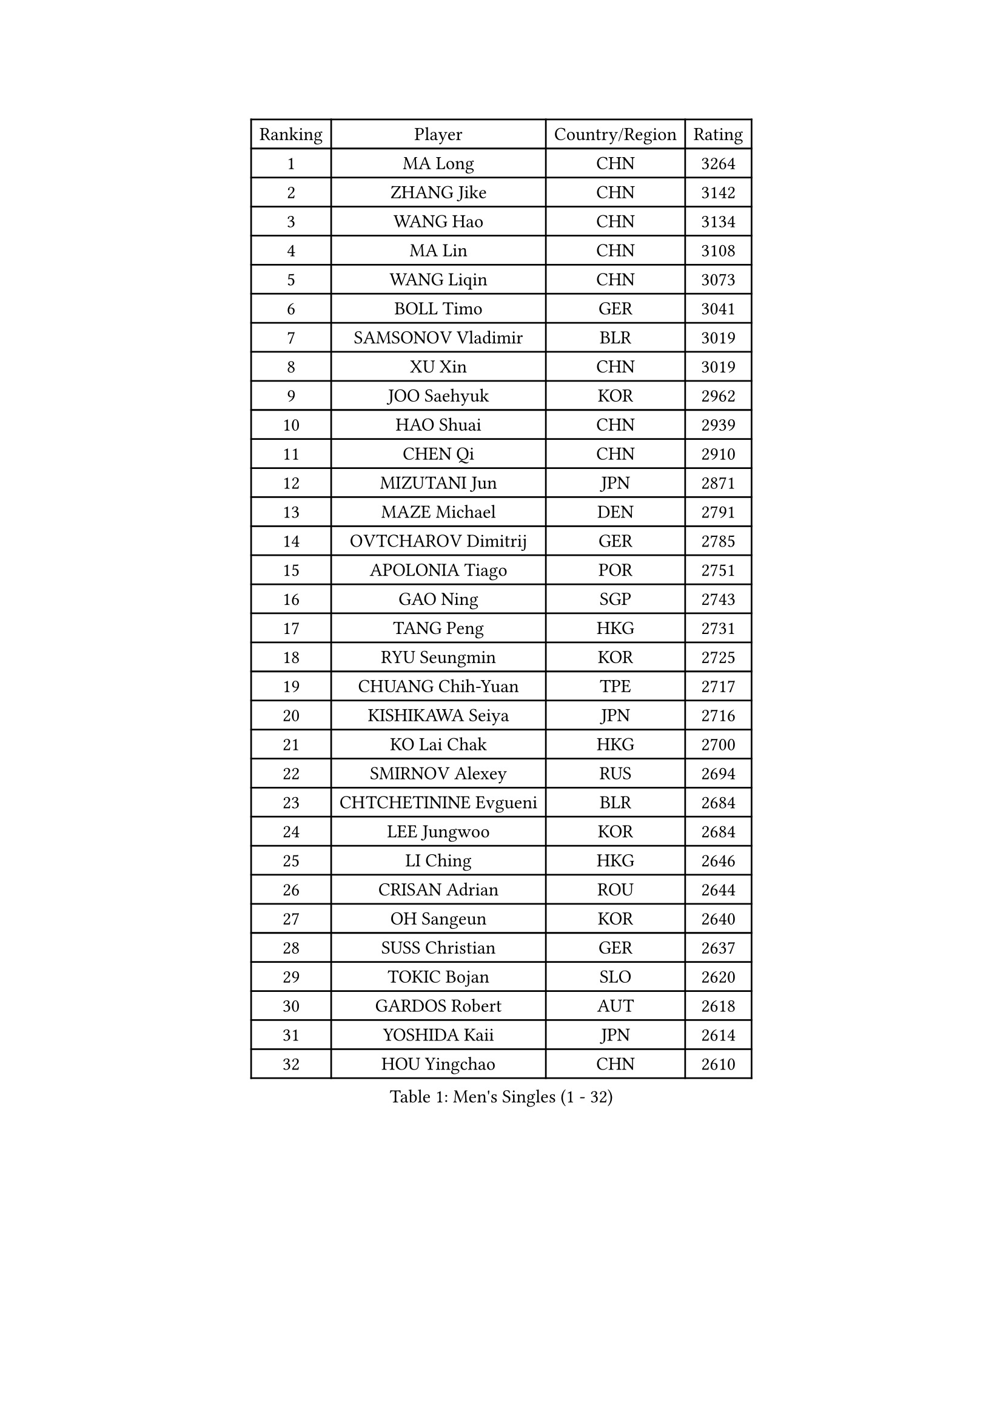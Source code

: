 
#set text(font: ("Courier New", "NSimSun"))
#figure(
  caption: "Men's Singles (1 - 32)",
    table(
      columns: 4,
      [Ranking], [Player], [Country/Region], [Rating],
      [1], [MA Long], [CHN], [3264],
      [2], [ZHANG Jike], [CHN], [3142],
      [3], [WANG Hao], [CHN], [3134],
      [4], [MA Lin], [CHN], [3108],
      [5], [WANG Liqin], [CHN], [3073],
      [6], [BOLL Timo], [GER], [3041],
      [7], [SAMSONOV Vladimir], [BLR], [3019],
      [8], [XU Xin], [CHN], [3019],
      [9], [JOO Saehyuk], [KOR], [2962],
      [10], [HAO Shuai], [CHN], [2939],
      [11], [CHEN Qi], [CHN], [2910],
      [12], [MIZUTANI Jun], [JPN], [2871],
      [13], [MAZE Michael], [DEN], [2791],
      [14], [OVTCHAROV Dimitrij], [GER], [2785],
      [15], [APOLONIA Tiago], [POR], [2751],
      [16], [GAO Ning], [SGP], [2743],
      [17], [TANG Peng], [HKG], [2731],
      [18], [RYU Seungmin], [KOR], [2725],
      [19], [CHUANG Chih-Yuan], [TPE], [2717],
      [20], [KISHIKAWA Seiya], [JPN], [2716],
      [21], [KO Lai Chak], [HKG], [2700],
      [22], [SMIRNOV Alexey], [RUS], [2694],
      [23], [CHTCHETININE Evgueni], [BLR], [2684],
      [24], [LEE Jungwoo], [KOR], [2684],
      [25], [LI Ching], [HKG], [2646],
      [26], [CRISAN Adrian], [ROU], [2644],
      [27], [OH Sangeun], [KOR], [2640],
      [28], [SUSS Christian], [GER], [2637],
      [29], [TOKIC Bojan], [SLO], [2620],
      [30], [GARDOS Robert], [AUT], [2618],
      [31], [YOSHIDA Kaii], [JPN], [2614],
      [32], [HOU Yingchao], [CHN], [2610],
    )
  )#pagebreak()

#set text(font: ("Courier New", "NSimSun"))
#figure(
  caption: "Men's Singles (33 - 64)",
    table(
      columns: 4,
      [Ranking], [Player], [Country/Region], [Rating],
      [33], [SKACHKOV Kirill], [RUS], [2607],
      [34], [SEO Hyundeok], [KOR], [2591],
      [35], [GIONIS Panagiotis], [GRE], [2590],
      [36], [KREANGA Kalinikos], [GRE], [2584],
      [37], [JIANG Tianyi], [HKG], [2578],
      [38], [JEOUNG Youngsik], [KOR], [2576],
      [39], [YOON Jaeyoung], [KOR], [2575],
      [40], [UEDA Jin], [JPN], [2575],
      [41], [KIM Junghoon], [KOR], [2554],
      [42], [PERSSON Jorgen], [SWE], [2553],
      [43], [PRIMORAC Zoran], [CRO], [2546],
      [44], [SIMONCIK Josef], [CZE], [2534],
      [45], [LI Ping], [QAT], [2531],
      [46], [KIM Minseok], [KOR], [2530],
      [47], [CHEN Weixing], [AUT], [2520],
      [48], [PROKOPCOV Dmitrij], [CZE], [2513],
      [49], [LEE Sang Su], [KOR], [2496],
      [50], [SALIFOU Abdel-Kader], [BEN], [2479],
      [51], [ACHANTA Sharath Kamal], [IND], [2470],
      [52], [KAN Yo], [JPN], [2469],
      [53], [MACHADO Carlos], [ESP], [2468],
      [54], [STEGER Bastian], [GER], [2467],
      [55], [GERELL Par], [SWE], [2461],
      [56], [FREITAS Marcos], [POR], [2458],
      [57], [KOSIBA Daniel], [HUN], [2457],
      [58], [RUBTSOV Igor], [RUS], [2449],
      [59], [CHEUNG Yuk], [HKG], [2448],
      [60], [CHAN Kazuhiro], [JPN], [2448],
      [61], [LEE Jungsam], [KOR], [2448],
      [62], [KORBEL Petr], [CZE], [2447],
      [63], [KIM Hyok Bong], [PRK], [2441],
      [64], [FEJER-KONNERTH Zoltan], [GER], [2439],
    )
  )#pagebreak()

#set text(font: ("Courier New", "NSimSun"))
#figure(
  caption: "Men's Singles (65 - 96)",
    table(
      columns: 4,
      [Ranking], [Player], [Country/Region], [Rating],
      [65], [LIN Ju], [DOM], [2438],
      [66], [PETO Zsolt], [SRB], [2435],
      [67], [SAIVE Jean-Michel], [BEL], [2435],
      [68], [WANG Zengyi], [POL], [2432],
      [69], [VLASOV Grigory], [RUS], [2428],
      [70], [YAN An], [CHN], [2424],
      [71], [MATSUDAIRA Kenta], [JPN], [2422],
      [72], [LIU Song], [ARG], [2421],
      [73], [SCHLAGER Werner], [AUT], [2416],
      [74], [JAKAB Janos], [HUN], [2413],
      [75], [MATTENET Adrien], [FRA], [2405],
      [76], [HUANG Sheng-Sheng], [TPE], [2394],
      [77], [KEINATH Thomas], [SVK], [2394],
      [78], [CHO Eonrae], [KOR], [2390],
      [79], [TAN Ruiwu], [CRO], [2385],
      [80], [BAUM Patrick], [GER], [2384],
      [81], [WU Chih-Chi], [TPE], [2382],
      [82], [OBESLO Michal], [CZE], [2381],
      [83], [LEGOUT Christophe], [FRA], [2381],
      [84], [LEE Jinkwon], [KOR], [2373],
      [85], [HENZELL William], [AUS], [2372],
      [86], [SVENSSON Robert], [SWE], [2370],
      [87], [MATSUDAIRA Kenji], [JPN], [2367],
      [88], [GACINA Andrej], [CRO], [2361],
      [89], [LUNDQVIST Jens], [SWE], [2360],
      [90], [KARAKASEVIC Aleksandar], [SRB], [2359],
      [91], [BLASZCZYK Lucjan], [POL], [2359],
      [92], [LASHIN El-Sayed], [EGY], [2358],
      [93], [MADRID Marcos], [MEX], [2356],
      [94], [RI Chol Guk], [PRK], [2355],
      [95], [YANG Zi], [SGP], [2352],
      [96], [HE Zhiwen], [ESP], [2351],
    )
  )#pagebreak()

#set text(font: ("Courier New", "NSimSun"))
#figure(
  caption: "Men's Singles (97 - 128)",
    table(
      columns: 4,
      [Ranking], [Player], [Country/Region], [Rating],
      [97], [LIU Zhongze], [SGP], [2347],
      [98], [KUZMIN Fedor], [RUS], [2345],
      [99], [TAKAKIWA Taku], [JPN], [2337],
      [100], [PISTEJ Lubomir], [SVK], [2334],
      [101], [HAN Jimin], [KOR], [2326],
      [102], [ILLAS Erik], [SVK], [2325],
      [103], [VRABLIK Jiri], [CZE], [2321],
      [104], [MONTEIRO Thiago], [BRA], [2321],
      [105], [TSUBOI Gustavo], [BRA], [2319],
      [106], [LEUNG Chu Yan], [HKG], [2318],
      [107], [MONRAD Martin], [DEN], [2317],
      [108], [JEVTOVIC Marko], [SRB], [2317],
      [109], [FILUS Ruwen], [GER], [2314],
      [110], [ELOI Damien], [FRA], [2312],
      [111], [ZHENG Peifeng], [CHN], [2308],
      [112], [JANG Song Man], [PRK], [2304],
      [113], [BURGIS Matiss], [LAT], [2300],
      [114], [OMAR Rashid], [UAE], [2296],
      [115], [LIVENTSOV Alexey], [RUS], [2293],
      [116], [WOSIK Torben], [GER], [2291],
      [117], [NIWA Koki], [JPN], [2288],
      [118], [SEREDA Peter], [SVK], [2288],
      [119], [SHIONO Masato], [JPN], [2287],
      [120], [KOSOWSKI Jakub], [POL], [2287],
      [121], [OYA Hidetoshi], [JPN], [2279],
      [122], [KASAHARA Hiromitsu], [JPN], [2277],
      [123], [MA Liang], [SGP], [2277],
      [124], [CHIANG Peng-Lung], [TPE], [2277],
      [125], [PLATONOV Pavel], [BLR], [2275],
      [126], [LIM Jaehyun], [KOR], [2275],
      [127], [BARDON Michal], [SVK], [2274],
      [128], [CHIANG Hung-Chieh], [TPE], [2272],
    )
  )